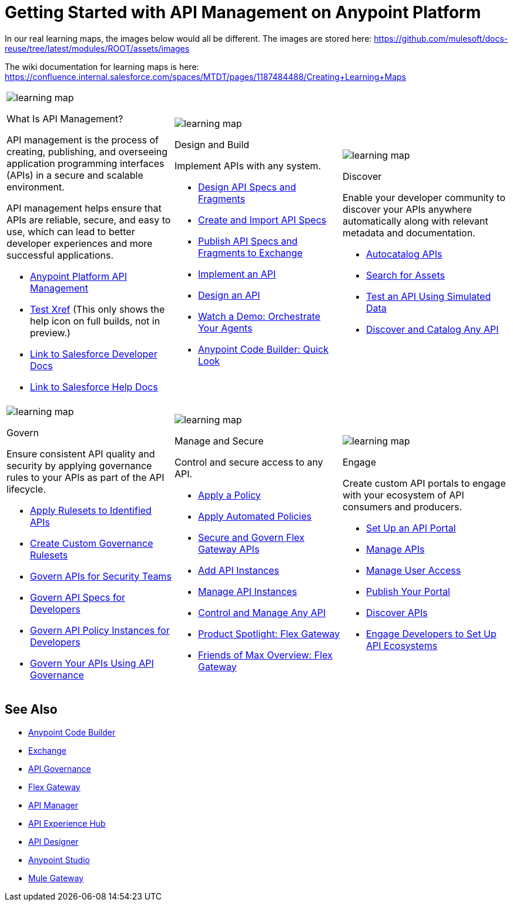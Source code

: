 = Getting Started with API Management on Anypoint Platform
:page-article-style: learning-map

In our real learning maps, the images below would all be different. The images are stored here: https://github.com/mulesoft/docs-reuse/tree/latest/modules/ROOT/assets/images

The wiki documentation for learning maps is here: https://confluence.internal.salesforce.com/spaces/MTDT/pages/1187484488/Creating+Learning+Maps

[.lm-table, cols="1a,1a,1a", grid="none"]
|===
| image::../images/learning-map.png[]
[.lm-bold]##What Is API Management?##


API management is the process of creating, publishing, and overseeing application programming interfaces (APIs) in a secure and scalable environment.

API management helps ensure that APIs are reliable, secure, and easy to use, which can lead to better developer experiences and more successful applications.

- https://www.mulesoft.com/api/management[Anypoint Platform API Management]
- xref:api-led-deploy.adoc[Test Xref] (This only shows the help icon on full builds, not in preview.)
- https://developer.salesforce.com/docs/einstein/genai/guide/models-api-build-lwc-flow.html[Link to Salesforce Developer Docs]
- https://help.salesforce.com/s/articleView?id=ai.einstein_sales.htm&type=5[Link to Salesforce Help Docs]

| image::../images/learning-map.png[]
[.lm-bold]##Design and Build##

Implement APIs with any system.

- https://docs.mulesoft.com/anypoint-code-builder/des-designing-api-specs[Design API Specs and Fragments]
- https://docs.mulesoft.com/anypoint-code-builder/des-create-api-specs[Create and Import API Specs]
- https://docs.mulesoft.com/anypoint-code-builder/des-publish-api-spec-to-exchange[Publish API Specs and Fragments to Exchange]
- https://docs.mulesoft.com/anypoint-code-builder/start-acb[Implement an API]
- https://www.youtube.com/watch?v=qkbEj2s14Lo[Design an API]
- https://videos.mulesoft.com/watch/wgZ5WuV6VgDbyK3bFKV2RJ[Watch a Demo: Orchestrate Your Agents]
- https://trailhead.salesforce.com/content/learn/modules/mulesoft-anypoint-code-builder-quick-look[Anypoint Code Builder: Quick Look]

| image::../images/learning-map.png[]
[.lm-bold]##Discover##

Enable your developer community to discover your APIs anywhere automatically along with relevant metadata and documentation.

- https://docs.mulesoft.com/exchange/apicat-about-api-catalog-cli[Autocatalog APIs]
- https://docs.mulesoft.com/exchange/to-find-info[Search for Assets]
- https://docs.mulesoft.com/exchange/ex2-to-simulate-api-data#test-a-rest-api-with-simulated-data[Test an API Using Simulated Data]
- https://www.youtube.com/watch?v=2zxthY_RNSI[Discover and Catalog Any API]
|===

[.lm-table, cols="1a,1a,1a", grid="none"]
|===
| image::../images/learning-map.png[]
[.lm-bold]##Govern##

Ensure consistent API quality and security by applying governance rules to your APIs as part of the API lifecycle.

- https://docs.mulesoft.com/api-governance/create-profiles[Apply Rulesets to Identified APIs]
- https://docs.mulesoft.com/api-governance/create-custom-rulesets[Create Custom Governance Rulesets]
- https://www.youtube.com/watch?v=NTnY8I9vtZI[Govern APIs for Security Teams]
- https://www.youtube.com/watch?v=NQx8AXOHdDU[Govern API Specs for Developers]
- https://www.youtube.com/watch?v=GuRNme2tLkw[Govern API Policy Instances for Developers]
- https://trailhead.salesforce.com/content/learn/projects/govern-apis-using-anypoint-api-governance[Govern Your APIs Using API Governance]

| image::../images/learning-map.png[]
[.lm-bold]##Manage and Secure##

Control and secure access to any API.

- https://docs.mulesoft.com/gateway/latest/policies-included-apply[Apply a Policy]
- https://docs.mulesoft.com/gateway/latest/policies-automated-applying[Apply Automated Policies]
- https://docs.mulesoft.com/gateway/latest/flex-gateway-secure-apis[Secure and Govern Flex Gateway APIs]
- https://docs.mulesoft.com/api-manager/latest/add-api-instances[Add API Instances]
- https://docs.mulesoft.com/api-manager/latest/api-instance-landing-page[Manage API Instances]
- https://www.youtube.com/watch?v=64RWZpSF-2o[Control and Manage Any API]
- https://www.youtube.com/watch?v=eguO1gO-rss[Product Spotlight: Flex Gateway]
- https://www.youtube.com/watch?v=OUFadXZ0NjQ[Friends of Max Overview: Flex Gateway]

| image::../images/learning-map.png[]
[.lm-bold]##Engage##

Create custom API portals to engage with your ecosystem of API consumers and producers.

- https://docs.mulesoft.com/api-experience-hub/setting-up-the-api-portal[Set Up an API Portal]
- https://docs.mulesoft.com/api-experience-hub/managing-apis[Manage APIs]
- https://docs.mulesoft.com/api-experience-hub/managing-users[Manage User Access]
- https://docs.mulesoft.com/api-experience-hub/previewing-and-publishing-your-portal[Publish Your Portal]
- https://docs.mulesoft.com/api-experience-hub/discovering-apis[Discover APIs]
- https://www.youtube.com/watch?v=3_9nbvJ7cdo[Engage Developers to Set Up API Ecosystems]
|===

[discrete]
== See Also

* xref:anypoint-code-builder::index.adoc[Anypoint Code Builder]
* xref:exchange::index.adoc[Exchange]
* xref:api-governance::index.adoc[API Governance]
* xref:gateway::index.adoc[Flex Gateway]
* xref:api-manager::index.adoc[API Manager]
* xref:api-experience-hub::index.adoc[API Experience Hub]
* xref:design-center::design-create-publish-api-specs.adoc[API Designer]
* xref:studio::index.adoc[Anypoint Studio]
* xref:mule-gateway::mule-gateway-capabilities-mule4.adoc[Mule Gateway]